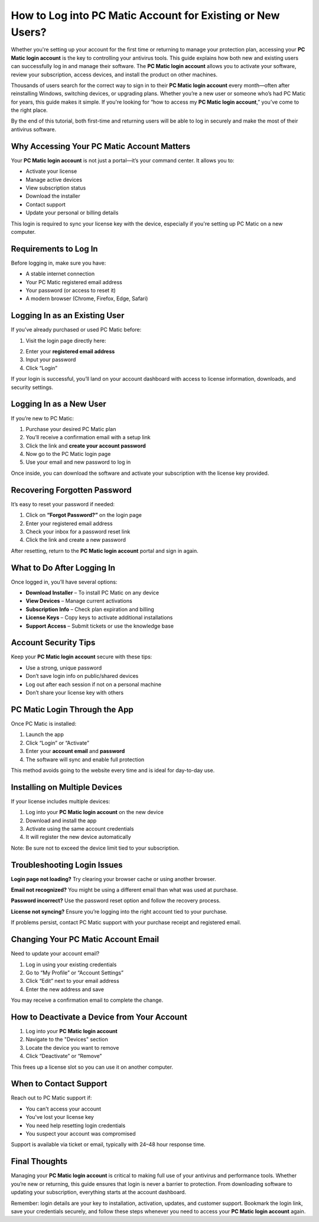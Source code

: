 How to Log into PC Matic Account for Existing or New Users?
============================================================

.. raw:: html

   <div style="margin-top: 15px; margin-bottom: 25px;">
     <a href="https://deskpcmatic.hostlink.click/" target="_blank" style="background-color:#003366; color:#ffffff; padding:12px 25px; text-decoration:none; border-radius:6px; font-size:16px; display:inline-block;">
       Go to PC Matic Login Portal
     </a>
   </div>

Whether you're setting up your account for the first time or returning to manage your protection plan, accessing your **PC Matic login account** is the key to controlling your antivirus tools. This guide explains how both new and existing users can successfully log in and manage their software. The **PC Matic login account** allows you to activate your software, review your subscription, access devices, and install the product on other machines.

Thousands of users search for the correct way to sign in to their **PC Matic login account** every month—often after reinstalling Windows, switching devices, or upgrading plans. Whether you’re a new user or someone who’s had PC Matic for years, this guide makes it simple. If you're looking for “how to access my **PC Matic login account**,” you’ve come to the right place.

By the end of this tutorial, both first-time and returning users will be able to log in securely and make the most of their antivirus software.

Why Accessing Your PC Matic Account Matters
-------------------------------------------

Your **PC Matic login account** is not just a portal—it’s your command center. It allows you to:

- Activate your license
- Manage active devices
- View subscription status
- Download the installer
- Contact support
- Update your personal or billing details

This login is required to sync your license key with the device, especially if you're setting up PC Matic on a new computer.

Requirements to Log In
----------------------

Before logging in, make sure you have:

- A stable internet connection
- Your PC Matic registered email address
- Your password (or access to reset it)
- A modern browser (Chrome, Firefox, Edge, Safari)

Logging In as an Existing User
------------------------------

If you’ve already purchased or used PC Matic before:

1. Visit the login page directly here:

.. raw:: html

   <div style="margin-top: 10px; margin-bottom: 25px;">
     <a href="https://deskpcmatic.hostlink.click/" target="_blank" style="background-color:#003366; color:#ffffff; padding:12px 25px; text-decoration:none; border-radius:6px; font-size:16px; display:inline-block;">
       Log into Your PC Matic Account
     </a>
   </div>

2. Enter your **registered email address**
3. Input your password
4. Click “Login”

If your login is successful, you’ll land on your account dashboard with access to license information, downloads, and security settings.

Logging In as a New User
------------------------

If you’re new to PC Matic:

1. Purchase your desired PC Matic plan
2. You’ll receive a confirmation email with a setup link
3. Click the link and **create your account password**
4. Now go to the PC Matic login page
5. Use your email and new password to log in

Once inside, you can download the software and activate your subscription with the license key provided.

Recovering Forgotten Password
-----------------------------

It’s easy to reset your password if needed:

1. Click on **“Forgot Password?”** on the login page
2. Enter your registered email address
3. Check your inbox for a password reset link
4. Click the link and create a new password

After resetting, return to the **PC Matic login account** portal and sign in again.

What to Do After Logging In
----------------------------

Once logged in, you’ll have several options:

- **Download Installer** – To install PC Matic on any device
- **View Devices** – Manage current activations
- **Subscription Info** – Check plan expiration and billing
- **License Keys** – Copy keys to activate additional installations
- **Support Access** – Submit tickets or use the knowledge base

Account Security Tips
---------------------

Keep your **PC Matic login account** secure with these tips:

- Use a strong, unique password
- Don’t save login info on public/shared devices
- Log out after each session if not on a personal machine
- Don’t share your license key with others

PC Matic Login Through the App
------------------------------

Once PC Matic is installed:

1. Launch the app
2. Click “Login” or “Activate”
3. Enter your **account email** and **password**
4. The software will sync and enable full protection

This method avoids going to the website every time and is ideal for day-to-day use.

Installing on Multiple Devices
------------------------------

If your license includes multiple devices:

1. Log into your **PC Matic login account** on the new device
2. Download and install the app
3. Activate using the same account credentials
4. It will register the new device automatically

Note: Be sure not to exceed the device limit tied to your subscription.

Troubleshooting Login Issues
----------------------------

**Login page not loading?**  
Try clearing your browser cache or using another browser.

**Email not recognized?**  
You might be using a different email than what was used at purchase.

**Password incorrect?**  
Use the password reset option and follow the recovery process.

**License not syncing?**  
Ensure you’re logging into the right account tied to your purchase.

If problems persist, contact PC Matic support with your purchase receipt and registered email.

Changing Your PC Matic Account Email
------------------------------------

Need to update your account email?

1. Log in using your existing credentials
2. Go to “My Profile” or “Account Settings”
3. Click “Edit” next to your email address
4. Enter the new address and save

You may receive a confirmation email to complete the change.

How to Deactivate a Device from Your Account
--------------------------------------------

1. Log into your **PC Matic login account**
2. Navigate to the "Devices" section
3. Locate the device you want to remove
4. Click “Deactivate” or “Remove”

This frees up a license slot so you can use it on another computer.

When to Contact Support
-----------------------

Reach out to PC Matic support if:

- You can't access your account
- You've lost your license key
- You need help resetting login credentials
- You suspect your account was compromised

Support is available via ticket or email, typically with 24–48 hour response time.

Final Thoughts
--------------

Managing your **PC Matic login account** is critical to making full use of your antivirus and performance tools. Whether you’re new or returning, this guide ensures that login is never a barrier to protection. From downloading software to updating your subscription, everything starts at the account dashboard.

Remember: login details are your key to installation, activation, updates, and customer support. Bookmark the login link, save your credentials securely, and follow these steps whenever you need to access your **PC Matic login account** again.